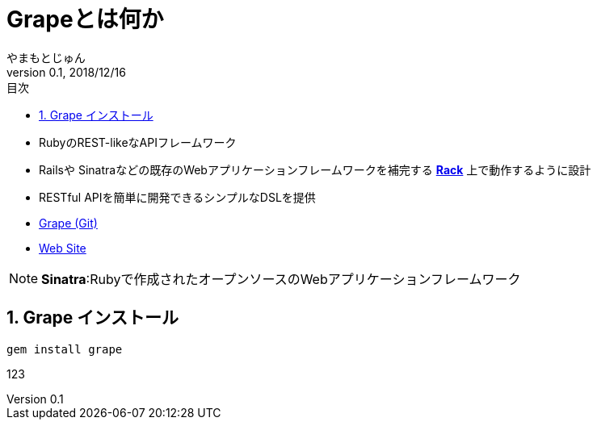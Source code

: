:lang: ja
:doctype: book
:toc-title: 目次
:toc: left
:sectnums:
:docname: = Grapeとは何か
:author: やまもとじゅん
:revnumber: 0.1
:revdate: 2018/12/16

= Grapeとは何か

- RubyのREST-likeなAPIフレームワーク
- Railsや Sinatraなどの既存のWebアプリケーションフレームワークを補完する *link:Rack.html[Rack]* 上で動作するように設計
- RESTful APIを簡単に開発できるシンプルなDSLを提供
- https://github.com/ruby-grape/grape[Grape (Git)]
- http://www.ruby-grape.org/[Web Site]

NOTE: *Sinatra*:Rubyで作成されたオープンソースのWebアプリケーションフレームワーク

== Grape インストール
----
gem install grape
----

123
